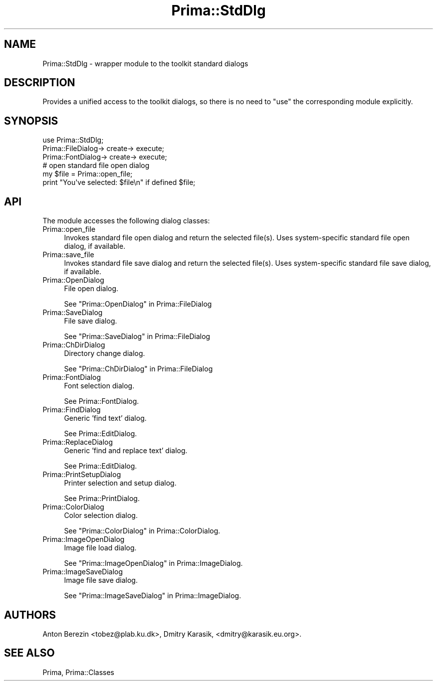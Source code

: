 .\" Automatically generated by Pod::Man 2.28 (Pod::Simple 3.29)
.\"
.\" Standard preamble:
.\" ========================================================================
.de Sp \" Vertical space (when we can't use .PP)
.if t .sp .5v
.if n .sp
..
.de Vb \" Begin verbatim text
.ft CW
.nf
.ne \\$1
..
.de Ve \" End verbatim text
.ft R
.fi
..
.\" Set up some character translations and predefined strings.  \*(-- will
.\" give an unbreakable dash, \*(PI will give pi, \*(L" will give a left
.\" double quote, and \*(R" will give a right double quote.  \*(C+ will
.\" give a nicer C++.  Capital omega is used to do unbreakable dashes and
.\" therefore won't be available.  \*(C` and \*(C' expand to `' in nroff,
.\" nothing in troff, for use with C<>.
.tr \(*W-
.ds C+ C\v'-.1v'\h'-1p'\s-2+\h'-1p'+\s0\v'.1v'\h'-1p'
.ie n \{\
.    ds -- \(*W-
.    ds PI pi
.    if (\n(.H=4u)&(1m=24u) .ds -- \(*W\h'-12u'\(*W\h'-12u'-\" diablo 10 pitch
.    if (\n(.H=4u)&(1m=20u) .ds -- \(*W\h'-12u'\(*W\h'-8u'-\"  diablo 12 pitch
.    ds L" ""
.    ds R" ""
.    ds C` ""
.    ds C' ""
'br\}
.el\{\
.    ds -- \|\(em\|
.    ds PI \(*p
.    ds L" ``
.    ds R" ''
.    ds C`
.    ds C'
'br\}
.\"
.\" Escape single quotes in literal strings from groff's Unicode transform.
.ie \n(.g .ds Aq \(aq
.el       .ds Aq '
.\"
.\" If the F register is turned on, we'll generate index entries on stderr for
.\" titles (.TH), headers (.SH), subsections (.SS), items (.Ip), and index
.\" entries marked with X<> in POD.  Of course, you'll have to process the
.\" output yourself in some meaningful fashion.
.\"
.\" Avoid warning from groff about undefined register 'F'.
.de IX
..
.nr rF 0
.if \n(.g .if rF .nr rF 1
.if (\n(rF:(\n(.g==0)) \{
.    if \nF \{
.        de IX
.        tm Index:\\$1\t\\n%\t"\\$2"
..
.        if !\nF==2 \{
.            nr % 0
.            nr F 2
.        \}
.    \}
.\}
.rr rF
.\"
.\" Accent mark definitions (@(#)ms.acc 1.5 88/02/08 SMI; from UCB 4.2).
.\" Fear.  Run.  Save yourself.  No user-serviceable parts.
.    \" fudge factors for nroff and troff
.if n \{\
.    ds #H 0
.    ds #V .8m
.    ds #F .3m
.    ds #[ \f1
.    ds #] \fP
.\}
.if t \{\
.    ds #H ((1u-(\\\\n(.fu%2u))*.13m)
.    ds #V .6m
.    ds #F 0
.    ds #[ \&
.    ds #] \&
.\}
.    \" simple accents for nroff and troff
.if n \{\
.    ds ' \&
.    ds ` \&
.    ds ^ \&
.    ds , \&
.    ds ~ ~
.    ds /
.\}
.if t \{\
.    ds ' \\k:\h'-(\\n(.wu*8/10-\*(#H)'\'\h"|\\n:u"
.    ds ` \\k:\h'-(\\n(.wu*8/10-\*(#H)'\`\h'|\\n:u'
.    ds ^ \\k:\h'-(\\n(.wu*10/11-\*(#H)'^\h'|\\n:u'
.    ds , \\k:\h'-(\\n(.wu*8/10)',\h'|\\n:u'
.    ds ~ \\k:\h'-(\\n(.wu-\*(#H-.1m)'~\h'|\\n:u'
.    ds / \\k:\h'-(\\n(.wu*8/10-\*(#H)'\z\(sl\h'|\\n:u'
.\}
.    \" troff and (daisy-wheel) nroff accents
.ds : \\k:\h'-(\\n(.wu*8/10-\*(#H+.1m+\*(#F)'\v'-\*(#V'\z.\h'.2m+\*(#F'.\h'|\\n:u'\v'\*(#V'
.ds 8 \h'\*(#H'\(*b\h'-\*(#H'
.ds o \\k:\h'-(\\n(.wu+\w'\(de'u-\*(#H)/2u'\v'-.3n'\*(#[\z\(de\v'.3n'\h'|\\n:u'\*(#]
.ds d- \h'\*(#H'\(pd\h'-\w'~'u'\v'-.25m'\f2\(hy\fP\v'.25m'\h'-\*(#H'
.ds D- D\\k:\h'-\w'D'u'\v'-.11m'\z\(hy\v'.11m'\h'|\\n:u'
.ds th \*(#[\v'.3m'\s+1I\s-1\v'-.3m'\h'-(\w'I'u*2/3)'\s-1o\s+1\*(#]
.ds Th \*(#[\s+2I\s-2\h'-\w'I'u*3/5'\v'-.3m'o\v'.3m'\*(#]
.ds ae a\h'-(\w'a'u*4/10)'e
.ds Ae A\h'-(\w'A'u*4/10)'E
.    \" corrections for vroff
.if v .ds ~ \\k:\h'-(\\n(.wu*9/10-\*(#H)'\s-2\u~\d\s+2\h'|\\n:u'
.if v .ds ^ \\k:\h'-(\\n(.wu*10/11-\*(#H)'\v'-.4m'^\v'.4m'\h'|\\n:u'
.    \" for low resolution devices (crt and lpr)
.if \n(.H>23 .if \n(.V>19 \
\{\
.    ds : e
.    ds 8 ss
.    ds o a
.    ds d- d\h'-1'\(ga
.    ds D- D\h'-1'\(hy
.    ds th \o'bp'
.    ds Th \o'LP'
.    ds ae ae
.    ds Ae AE
.\}
.rm #[ #] #H #V #F C
.\" ========================================================================
.\"
.IX Title "Prima::StdDlg 3"
.TH Prima::StdDlg 3 "2014-07-15" "perl v5.18.4" "User Contributed Perl Documentation"
.\" For nroff, turn off justification.  Always turn off hyphenation; it makes
.\" way too many mistakes in technical documents.
.if n .ad l
.nh
.SH "NAME"
Prima::StdDlg \- wrapper module to the toolkit standard dialogs
.SH "DESCRIPTION"
.IX Header "DESCRIPTION"
Provides a unified access to the toolkit dialogs, so there is
no need to \f(CW\*(C`use\*(C'\fR the corresponding module explicitly.
.SH "SYNOPSIS"
.IX Header "SYNOPSIS"
.Vb 1
\&        use Prima::StdDlg;
\&
\&        Prima::FileDialog\-> create\-> execute;
\&        Prima::FontDialog\-> create\-> execute;
\&
\&        # open standard file open dialog
\&        my $file = Prima::open_file;
\&        print "You\*(Aqve selected: $file\en" if defined $file;
.Ve
.SH "API"
.IX Header "API"
The module accesses the following dialog classes:
.IP "Prima::open_file" 4
.IX Item "Prima::open_file"
Invokes standard file open dialog and return the selected file(s).
Uses system-specific standard file open dialog, if available.
.IP "Prima::save_file" 4
.IX Item "Prima::save_file"
Invokes standard file save dialog and return the selected file(s).
Uses system-specific standard file save dialog, if available.
.IP "Prima::OpenDialog" 4
.IX Item "Prima::OpenDialog"
File open dialog.
.Sp
See \*(L"Prima::OpenDialog\*(R" in Prima::FileDialog
.IP "Prima::SaveDialog" 4
.IX Item "Prima::SaveDialog"
File save dialog.
.Sp
See \*(L"Prima::SaveDialog\*(R" in Prima::FileDialog
.IP "Prima::ChDirDialog" 4
.IX Item "Prima::ChDirDialog"
Directory change dialog.
.Sp
See \*(L"Prima::ChDirDialog\*(R" in Prima::FileDialog
.IP "Prima::FontDialog" 4
.IX Item "Prima::FontDialog"
Font selection dialog.
.Sp
See Prima::FontDialog.
.IP "Prima::FindDialog" 4
.IX Item "Prima::FindDialog"
Generic 'find text' dialog.
.Sp
See Prima::EditDialog.
.IP "Prima::ReplaceDialog" 4
.IX Item "Prima::ReplaceDialog"
Generic 'find and replace text' dialog.
.Sp
See Prima::EditDialog.
.IP "Prima::PrintSetupDialog" 4
.IX Item "Prima::PrintSetupDialog"
Printer selection and setup dialog.
.Sp
See Prima::PrintDialog.
.IP "Prima::ColorDialog" 4
.IX Item "Prima::ColorDialog"
Color selection dialog.
.Sp
See \*(L"Prima::ColorDialog\*(R" in Prima::ColorDialog.
.IP "Prima::ImageOpenDialog" 4
.IX Item "Prima::ImageOpenDialog"
Image file load dialog.
.Sp
See \*(L"Prima::ImageOpenDialog\*(R" in Prima::ImageDialog.
.IP "Prima::ImageSaveDialog" 4
.IX Item "Prima::ImageSaveDialog"
Image file save dialog.
.Sp
See \*(L"Prima::ImageSaveDialog\*(R" in Prima::ImageDialog.
.SH "AUTHORS"
.IX Header "AUTHORS"
Anton Berezin <tobez@plab.ku.dk>,
Dmitry Karasik, <dmitry@karasik.eu.org>.
.SH "SEE ALSO"
.IX Header "SEE ALSO"
Prima, Prima::Classes
